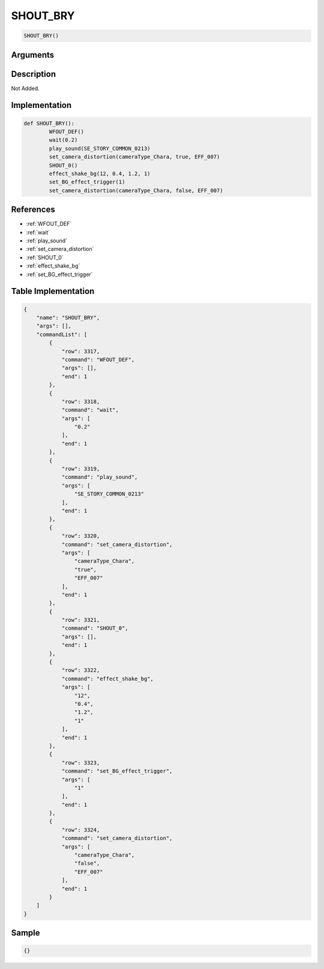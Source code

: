 .. _SHOUT_BRY:

SHOUT_BRY
========================

.. code-block:: text

	SHOUT_BRY()


Arguments
------------


Description
-------------

Not Added.

Implementation
-------------

.. code-block:: python

	def SHOUT_BRY():
		WFOUT_DEF()
		wait(0.2)
		play_sound(SE_STORY_COMMON_0213)
		set_camera_distortion(cameraType_Chara, true, EFF_007)
		SHOUT_0()
		effect_shake_bg(12, 0.4, 1.2, 1)
		set_BG_effect_trigger(1)
		set_camera_distortion(cameraType_Chara, false, EFF_007)

References
-------------
* :ref:`WFOUT_DEF`
* :ref:`wait`
* :ref:`play_sound`
* :ref:`set_camera_distortion`
* :ref:`SHOUT_0`
* :ref:`effect_shake_bg`
* :ref:`set_BG_effect_trigger`

Table Implementation
-------------

.. code-block:: json

	{
	    "name": "SHOUT_BRY",
	    "args": [],
	    "commandList": [
	        {
	            "row": 3317,
	            "command": "WFOUT_DEF",
	            "args": [],
	            "end": 1
	        },
	        {
	            "row": 3318,
	            "command": "wait",
	            "args": [
	                "0.2"
	            ],
	            "end": 1
	        },
	        {
	            "row": 3319,
	            "command": "play_sound",
	            "args": [
	                "SE_STORY_COMMON_0213"
	            ],
	            "end": 1
	        },
	        {
	            "row": 3320,
	            "command": "set_camera_distortion",
	            "args": [
	                "cameraType_Chara",
	                "true",
	                "EFF_007"
	            ],
	            "end": 1
	        },
	        {
	            "row": 3321,
	            "command": "SHOUT_0",
	            "args": [],
	            "end": 1
	        },
	        {
	            "row": 3322,
	            "command": "effect_shake_bg",
	            "args": [
	                "12",
	                "0.4",
	                "1.2",
	                "1"
	            ],
	            "end": 1
	        },
	        {
	            "row": 3323,
	            "command": "set_BG_effect_trigger",
	            "args": [
	                "1"
	            ],
	            "end": 1
	        },
	        {
	            "row": 3324,
	            "command": "set_camera_distortion",
	            "args": [
	                "cameraType_Chara",
	                "false",
	                "EFF_007"
	            ],
	            "end": 1
	        }
	    ]
	}

Sample
-------------

.. code-block:: json

	{}
